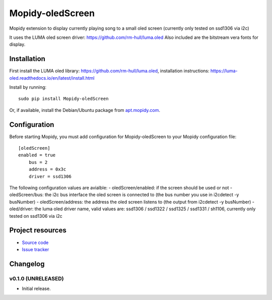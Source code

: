 ****************************
Mopidy-oledScreen
****************************

.. image:: https://img.shields.io/pypi/v/Mopidy-oledScreen.svg?style=flat
    :target: https://pypi.python.org/pypi/Mopidy-oledScreen/
    :alt: Latest PyPI version

.. image:: https://img.shields.io/travis/tulip85/mopidy_oledScreen/master.svg?style=flat
    :target: https://travis-ci.org/tulip85/mopidy_oledScreen
    :alt: Travis CI build status

.. image:: https://img.shields.io/coveralls/tulip85/mopidy_oledScreen/master.svg?style=flat
   :target: https://coveralls.io/r/tulip85/mopidy_oledScreen
   :alt: Test coverage

Mopidy extension to display currently playing song to a small oled screen (currently only tested on ssd1306 via i2c)

It uses the LUMA oled screen driver: https://github.com/rm-hull/luma.oled
Also included are the bitstream vera fonts for display. 

Installation
============

First install the LUMA oled library: https://github.com/rm-hull/luma.oled, installation instructions: https://luma-oled.readthedocs.io/en/latest/install.html

Install by running::

    sudo pip install Mopidy-oledScreen

Or, if available, install the Debian/Ubuntu package from `apt.mopidy.com
<http://apt.mopidy.com/>`_.


Configuration
=============

Before starting Mopidy, you must add configuration for
Mopidy-oledScreen to your Mopidy configuration file::

    [oledScreen]
    enabled = true
	bus = 2
	address = 0x3c
	driver = ssd1306

The following configuration values are avialble:
- oledScreen/enabled: if the screen should be used or not
- oledScreen/bus: the i2c bus interface the oled screen is connected to (the bus number you use in i2cdetect -y busNumber)
- oledScreen/address: the address the oled screen listens to (the output from i2cdetect -y busNumber)
- oled/driver: the luma oled driver name, valid values are: ssd1306 / ssd1322 / ssd1325 / ssd1331 / sh1106, currently only tested on ssd1306 via i2c

Project resources
=================

- `Source code <https://github.com/tulip85/mopidy-oledscreen>`_
- `Issue tracker <https://github.com/tulip85/mopidy-oledscreen/issues>`_


Changelog
=========

v0.1.0 (UNRELEASED)
----------------------------------------

- Initial release.